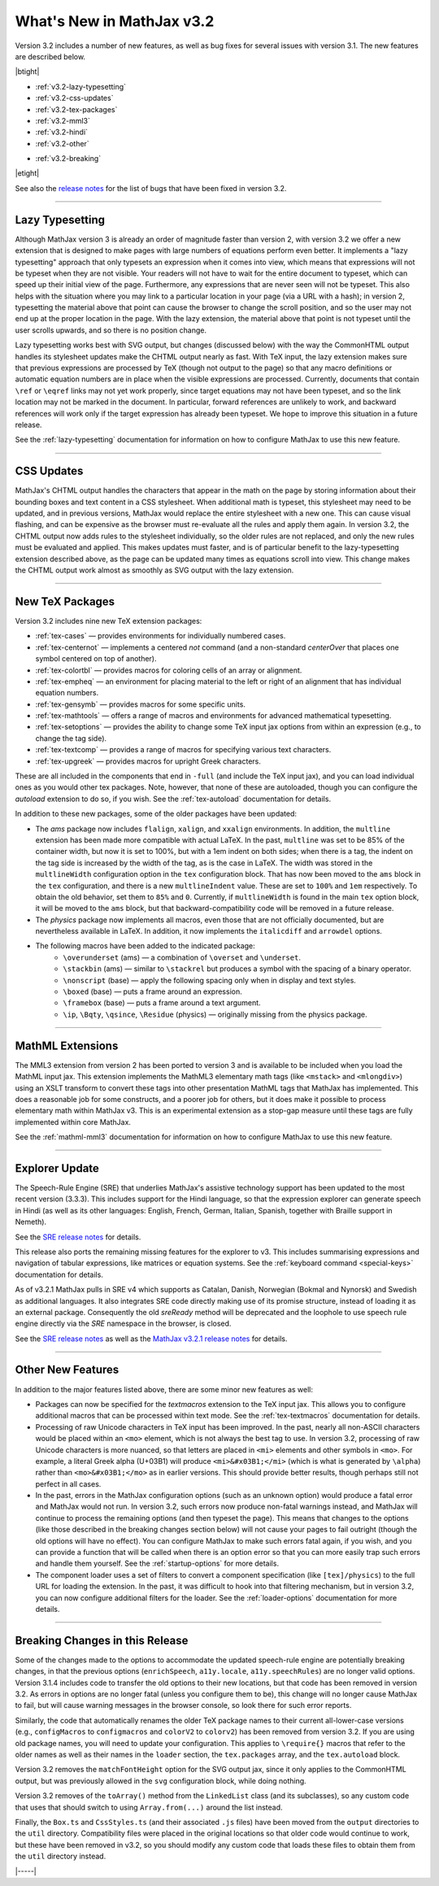 .. _whats-new-3.2:

##########################
What's New in MathJax v3.2
##########################

Version 3.2 includes a number of new features, as well as bug fixes
for several issues with version 3.1.  The new features are described
below.

|btight|

* :ref:`v3.2-lazy-typesetting`
* :ref:`v3.2-css-updates`
* :ref:`v3.2-tex-packages`
* :ref:`v3.2-mml3`
* :ref:`v3.2-hindi`
* :ref:`v3.2-other`

..

* :ref:`v3.2-breaking`

|etight|

See also the `release notes
<https://github.com/mathjax/MathJax-src/releases/tag/3.2.0#bugs>`__
for the list of bugs that have been fixed in version 3.2.


------

.. _v3.2-lazy-typesetting:

Lazy Typesetting
================

Although MathJax version 3 is already an order of magnitude faster
than version 2, with version 3.2 we offer a new extension that is
designed to make pages with large numbers of equations perform even
better.  It implements a "lazy typesetting" approach that only
typesets an expression when it comes into view, which means that
expressions will not be typeset when they are not visible.  Your
readers will not have to wait for the entire document to typeset,
which can speed up their initial view of the page.  Furthermore, any
expressions that are never seen will not be typeset.  This also helps
with the situation where you may link to a particular location in your
page (via a URL with a hash); in version 2, typesetting the material
above that point can cause the browser to change the scroll position,
and so the user may not end up at the proper location in the page.
With the lazy extension, the material above that point is not typeset
until the user scrolls upwards, and so there is no position change.

Lazy typesetting works best with SVG output, but changes (discussed
below) with the way the CommonHTML output handles its stylesheet
updates make the CHTML output nearly as fast.  With TeX input, the
lazy extension makes sure that previous expressions are processed by
TeX (though not output to the page) so that any macro definitions or
automatic equation numbers are in place when the visible expressions
are processed.  Currently, documents that contain ``\ref`` or ``\eqref``
links may not yet work properly, since target equations may not have
been typeset, and so the link location may not be marked in the
document.  In particular, forward references are unlikely to work, and
backward references will work only if the target expression has
already been typeset.  We hope to improve this situation in a future
release.

See the :ref:`lazy-typesetting` documentation for information on how
to configure MathJax to use this new feature.

-----

.. _v3.2-css-updates:

CSS Updates
===========

MathJax's CHTML output handles the characters that appear in the math
on the page by storing information about their bounding boxes and text
content in a CSS stylesheet.  When additional math is typeset, this
stylesheet may need to be updated, and in previous versions, MathJax
would replace the entire stylesheet with a new one.  This can cause
visual flashing, and can be expensive as the browser must re-evaluate
all the rules and apply them again.  In version 3.2, the CHTML output
now adds rules to the stylesheet individually, so the older rules are
not replaced, and only the new rules must be evaluated and applied.
This makes updates must faster, and is of particular benefit to the
lazy-typesetting extension described above, as the page can be updated
many times as equations scroll into view.  This change makes the CHTML
output work almost as smoothly as SVG output with the lazy extension.

-----

.. _v3.2-tex-packages:

New TeX Packages
================

Version 3.2 includes nine new TeX extension packages:

* :ref:`tex-cases` — provides environments for individually numbered cases.
* :ref:`tex-centernot` — implements a centered `\not` command (and a non-standard `\centerOver` that places one symbol centered on top of another).
* :ref:`tex-colortbl` — provides macros for coloring cells of an array or alignment.
* :ref:`tex-empheq` — an environment for placing material to the left or right of an alignment that has individual equation numbers.
* :ref:`tex-gensymb` — provides macros for some specific units.
* :ref:`tex-mathtools` — offers a range of macros and environments for advanced mathematical typesetting.
* :ref:`tex-setoptions` — provides the ability to change some TeX input jax options from within an expression (e.g., to change the tag side).
* :ref:`tex-textcomp` — provides a range of macros for specifying various text characters.
* :ref:`tex-upgreek` — provides macros for upright Greek characters.

These are all included in the components that end in ``-full`` (and
include the TeX input jax), and you can load individual ones as you
would other tex packages.  Note, however, that none of these are
autoloaded, though you can configure the `autoload` extension to do
so, if you wish.  See the :ref:`tex-autoload` documentation for details.

In addition to these new packages, some of the older packages have been updated:

* The `ams` package now includes ``flalign``, ``xalign``, and ``xxalign``
  environments.  In addition, the ``multline`` extension has been made
  more compatible with actual LaTeX.  In the past, ``multline`` was set
  to be 85% of the container width, but now it is set to 100%, but
  with a 1em indent on both sides; when there is a tag, the indent on
  the tag side is increased by the width of the tag, as is the case in
  LaTeX.  The width was stored in the ``multlineWidth`` configuration
  option in the ``tex`` configuration block.  That has now been moved to
  the ``ams`` block in the ``tex`` configuration, and there is a new
  ``multlineIndent`` value.  These are set to ``100%`` and ``1em``
  respectively.  To obtain the old behavior, set them to ``85%`` and
  ``0``.  Currently, if ``multlineWidth`` is found in the main ``tex``
  option block, it will be moved to the ``ams`` block, but that
  backward-compatibility code will be removed in a future release.

* The `physics` package now implements all macros, even those that are
  not officially documented, but are nevertheless available in LaTeX.
  In addition, it now implements the ``italicdiff`` and ``arrowdel``
  options.

* The following macros have been added to the indicated package:
    * ``\overunderset`` (ams) — a combination of ``\overset`` and ``\underset``.
    * ``\stackbin`` (ams) — similar to ``\stackrel`` but produces a symbol with the spacing of a binary operator.
    * ``\nonscript`` (base) — apply the following spacing only when in display and text styles.
    * ``\boxed`` (base) — puts a frame around an expression.
    * ``\framebox`` (base) — puts a frame around a text argument.
    * ``\ip``, ``\Bqty``, ``\qsince``, ``\Residue`` (physics) — originally missing from the physics package.

-----

.. _v3.2-mml3:

MathML Extensions
=================

The MML3 extension from version 2 has been ported to version 3 and is
available to be included when you load the MathML input jax.  This
extension implements the MathML3 elementary math tags (like ``<mstack>``
and ``<mlongdiv>``) using an XSLT transform to convert these tags into
other presentation MathML tags that MathJax has implemented.  This
does a reasonable job for some constructs, and a poorer job for
others, but it does make it possible to process elementary math within
MathJax v3.  This is an experimental extension as a stop-gap measure
until these tags are fully implemented within core MathJax.

See the :ref:`mathml-mml3` documentation for information on how to
configure MathJax to use this new feature.

-----

.. _v3.2-hindi:

Explorer Update
===============

The Speech-Rule Engine (SRE) that underlies MathJax's assistive
technology support has been updated to the most recent version
(3.3.3).  This includes support for the Hindi language, so that the
expression explorer can generate speech in Hindi (as well as its other
languages: English, French, German, Italian, Spanish, together with
Braille support in Nemeth).

See the `SRE release notes <https://github.com/zorkow/speech-rule-engine/releases>`__ for details.

This release also ports the remaining missing features for the
explorer to v3.  This includes summarising expressions and navigation
of tabular expressions, like matrices or equation systems.  See the
:ref:`keyboard command <special-keys>` documentation for details.

.. _v3.2-sre4:

As of v3.2.1 MathJax pulls in SRE v4 which supports as Catalan, Danish,
Norwegian (Bokmal and Nynorsk) and Swedish as additional languages. It also
integrates SRE code directly making use of its promise structure, instead of
loading it as an external package. Consequently the old `sreReady` method will
be deprecated and the loophole to use speech rule engine directly via the `SRE`
namespace in the browser, is closed.

See the `SRE release notes
<https://github.com/zorkow/speech-rule-engine/releases/v4.0.0>`__ as well as the
`MathJax v3.2.1 release notes
<https://github.com/mathjax/MathJax-src/releases/v3.2.1>`__ for details.

-----

.. _v3.2-other:

Other New Features
==================

In addition to the major features listed above, there are some minor new features as well:

* Packages can now be specified for the `textmacros` extension to the
  TeX input jax.  This allows you to configure additional macros that
  can be processed within text mode.  See the :ref:`tex-textmacros`
  documentation for details.

* Processing of raw Unicode characters in TeX input has been improved.
  In the past, nearly all non-ASCII characters would be placed within
  an ``<mo>`` element, which is not always the best tag to use.  In
  version 3.2, processing of raw Unicode characters is more nuanced,
  so that letters are placed in ``<mi>`` elements and other symbols in
  ``<mo>``.  For example, a literal Greek alpha (U+03B1) will produce
  ``<mi>&#x03B1;</mi>`` (which is what is generated by ``\alpha``) rather
  than ``<mo>&#x03B1;</mo>`` as in earlier versions.  This should
  provide better results, though perhaps still not perfect in all
  cases.

* In the past, errors in the MathJax configuration options (such as an
  unknown option) would produce a fatal error and MathJax would not
  run.  In version 3.2, such errors now produce non-fatal warnings
  instead, and MathJax will continue to process the remaining options
  (and then typeset the page).  This means that changes to the options
  (like those described in the breaking changes section below)
  will not cause your pages to fail outright (though the old options
  will have no effect).  You can configure MathJax to make such errors
  fatal again, if you wish, and you can provide a function that will
  be called when there is an option error so that you can more easily
  trap such errors and handle them yourself.  See the :ref:`startup-options`
  for more details.

* The component loader uses a set of filters to convert a component
  specification (like ``[tex]/physics``) to the full URL for loading the
  extension.  In the past, it was difficult to hook into that
  filtering mechanism, but in version 3.2, you can now configure
  additional filters for the loader.  See the :ref:`loader-options`
  documentation for more details.

-----

.. _v3.2-breaking:

Breaking Changes in this Release
================================

Some of the changes made to the options to accommodate the updated
speech-rule engine are potentially breaking changes, in that the
previous options (``enrichSpeech``, ``a11y.locale``, ``a11y.speechRules``)
are no longer valid options.  Version 3.1.4 includes code to transfer
the old options to their new locations, but that code has been removed
in version 3.2.  As errors in options are no longer fatal (unless you
configure them to be), this change will no longer cause MathJax to
fail, but will cause warning messages in the browser console, so look
there for such error reports.

Similarly, the code that automatically renames the older TeX package
names to their current all-lower-case versions (e.g., ``configMacros``
to ``configmacros`` and ``colorV2`` to ``colorv2``) has been removed from
version 3.2.  If you are using old package names, you will need to
update your configuration.  This applies to ``\require{}`` macros that
refer to the older names as well as their names in the ``loader``
section, the ``tex.packages`` array, and the ``tex.autoload`` block.

Version 3.2 removes the ``matchFontHeight`` option for the SVG output
jax, since it only applies to the CommonHTML output, but was
previously allowed in the ``svg`` configuration block, while doing
nothing.

Version 3.2 removes of the ``toArray()`` method from the ``LinkedList``
class (and its subclasses), so any custom code that uses that should
switch to using ``Array.from(...)`` around the list instead.

Finally, the ``Box.ts`` and ``CssStyles.ts`` (and their associated ``.js``
files) have been moved from the ``output`` directories to the ``util``
directory.  Compatibility files were placed in the original locations
so that older code would continue to work, but these have been removed
in v3.2, so you should modify any custom code that loads these files
to obtain them from the ``util`` directory instead.



|-----|
